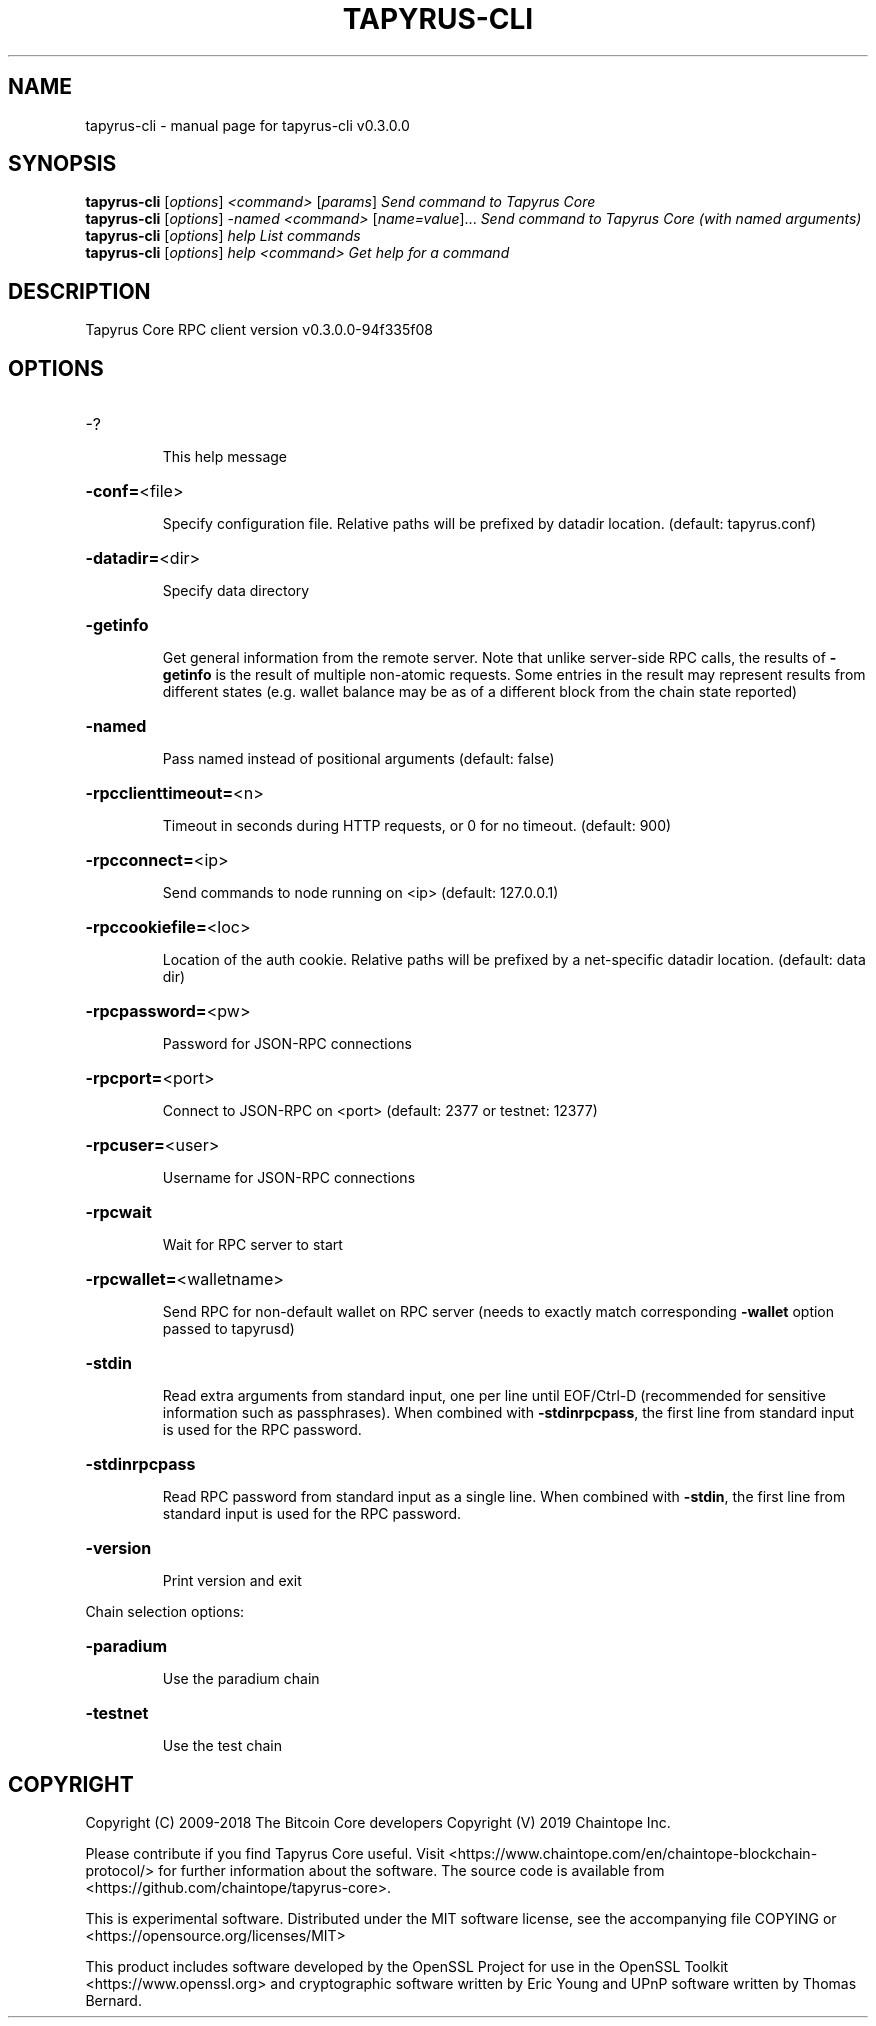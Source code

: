 .\" DO NOT MODIFY THIS FILE!  It was generated by help2man 1.47.11.
.TH TAPYRUS-CLI "1" "December 2019" "tapyrus-cli v0.3.0.0" "User Commands"
.SH NAME
tapyrus-cli \- manual page for tapyrus-cli v0.3.0.0
.SH SYNOPSIS
.B tapyrus-cli
[\fI\,options\/\fR] \fI\,<command> \/\fR[\fI\,params\/\fR]  \fI\,Send command to Tapyrus Core\/\fR
.br
.B tapyrus-cli
[\fI\,options\/\fR] \fI\,-named <command> \/\fR[\fI\,name=value\/\fR]...  \fI\,Send command to Tapyrus Core (with named arguments)\/\fR
.br
.B tapyrus-cli
[\fI\,options\/\fR] \fI\,help                List commands\/\fR
.br
.B tapyrus-cli
[\fI\,options\/\fR] \fI\,help <command>      Get help for a command\/\fR
.SH DESCRIPTION
Tapyrus Core RPC client version v0.3.0.0\-94f335f08
.SH OPTIONS
.HP
\-?
.IP
This help message
.HP
\fB\-conf=\fR<file>
.IP
Specify configuration file. Relative paths will be prefixed by datadir
location. (default: tapyrus.conf)
.HP
\fB\-datadir=\fR<dir>
.IP
Specify data directory
.HP
\fB\-getinfo\fR
.IP
Get general information from the remote server. Note that unlike
server\-side RPC calls, the results of \fB\-getinfo\fR is the result of
multiple non\-atomic requests. Some entries in the result may
represent results from different states (e.g. wallet balance may
be as of a different block from the chain state reported)
.HP
\fB\-named\fR
.IP
Pass named instead of positional arguments (default: false)
.HP
\fB\-rpcclienttimeout=\fR<n>
.IP
Timeout in seconds during HTTP requests, or 0 for no timeout. (default:
900)
.HP
\fB\-rpcconnect=\fR<ip>
.IP
Send commands to node running on <ip> (default: 127.0.0.1)
.HP
\fB\-rpccookiefile=\fR<loc>
.IP
Location of the auth cookie. Relative paths will be prefixed by a
net\-specific datadir location. (default: data dir)
.HP
\fB\-rpcpassword=\fR<pw>
.IP
Password for JSON\-RPC connections
.HP
\fB\-rpcport=\fR<port>
.IP
Connect to JSON\-RPC on <port> (default: 2377 or testnet: 12377)
.HP
\fB\-rpcuser=\fR<user>
.IP
Username for JSON\-RPC connections
.HP
\fB\-rpcwait\fR
.IP
Wait for RPC server to start
.HP
\fB\-rpcwallet=\fR<walletname>
.IP
Send RPC for non\-default wallet on RPC server (needs to exactly match
corresponding \fB\-wallet\fR option passed to tapyrusd)
.HP
\fB\-stdin\fR
.IP
Read extra arguments from standard input, one per line until EOF/Ctrl\-D
(recommended for sensitive information such as passphrases). When
combined with \fB\-stdinrpcpass\fR, the first line from standard input
is used for the RPC password.
.HP
\fB\-stdinrpcpass\fR
.IP
Read RPC password from standard input as a single line. When combined
with \fB\-stdin\fR, the first line from standard input is used for the
RPC password.
.HP
\fB\-version\fR
.IP
Print version and exit
.PP
Chain selection options:
.HP
\fB\-paradium\fR
.IP
Use the paradium chain
.HP
\fB\-testnet\fR
.IP
Use the test chain
.SH COPYRIGHT
Copyright (C) 2009-2018 The Bitcoin Core developers
Copyright (V) 2019 Chaintope Inc.

Please contribute if you find Tapyrus Core useful. Visit
<https://www.chaintope.com/en/chaintope-blockchain-protocol/> for further information about the software.
The source code is available from <https://github.com/chaintope/tapyrus-core>.

This is experimental software.
Distributed under the MIT software license, see the accompanying file COPYING
or <https://opensource.org/licenses/MIT>

This product includes software developed by the OpenSSL Project for use in the
OpenSSL Toolkit <https://www.openssl.org> and cryptographic software written by
Eric Young and UPnP software written by Thomas Bernard.
